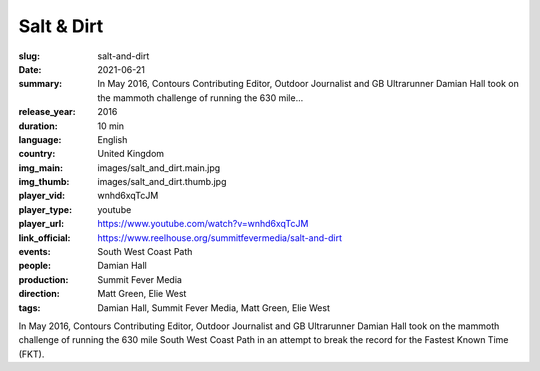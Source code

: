 Salt & Dirt
###########

:slug: salt-and-dirt
:date: 2021-06-21
:summary: In May 2016, Contours Contributing Editor, Outdoor Journalist and GB Ultrarunner Damian Hall took on the mammoth challenge of running the 630 mile...
:release_year: 2016
:duration: 10 min
:language: English
:country: United Kingdom
:img_main: images/salt_and_dirt.main.jpg
:img_thumb: images/salt_and_dirt.thumb.jpg
:player_vid: wnhd6xqTcJM
:player_type: youtube
:player_url: https://www.youtube.com/watch?v=wnhd6xqTcJM
:link_official: https://www.reelhouse.org/summitfevermedia/salt-and-dirt
:events: South West Coast Path
:people: Damian Hall
:production: Summit Fever Media
:direction: Matt Green, Elie West
:tags: Damian Hall, Summit Fever Media, Matt Green, Elie West

In May 2016, Contours Contributing Editor, Outdoor Journalist and GB Ultrarunner Damian Hall took on the mammoth challenge of running the 630 mile South West Coast Path in an attempt to break the record for the Fastest Known Time (FKT).
